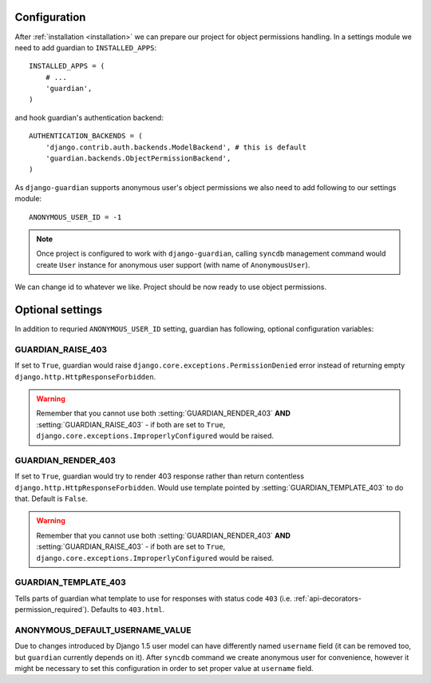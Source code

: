 .. _configuration:

Configuration
=============

After :ref:`installation <installation>` we can prepare our project for object
permissions handling. In a settings module we need to add guardian to
``INSTALLED_APPS``::

   INSTALLED_APPS = (
       # ...
       'guardian',
   )

and hook guardian's authentication backend::

   AUTHENTICATION_BACKENDS = (
       'django.contrib.auth.backends.ModelBackend', # this is default
       'guardian.backends.ObjectPermissionBackend',
   )

As ``django-guardian`` supports anonymous user's object permissions we also
need to add following to our settings module::

   ANONYMOUS_USER_ID = -1

.. note::
   Once project is configured to work with ``django-guardian``, calling
   ``syncdb`` management command would create ``User`` instance for
   anonymous user support (with name of ``AnonymousUser``).

We can change id to whatever we like. Project should be now ready to use object
permissions.
 

Optional settings
=================

In addition to requried ``ANONYMOUS_USER_ID`` setting, guardian has following,
optional configuration variables:


.. setting:: GUARDIAN_RAISE_403

GUARDIAN_RAISE_403
------------------

.. versionadded:: 1.0.4

If set to ``True``, guardian would raise
``django.core.exceptions.PermissionDenied`` error instead of returning empty
``django.http.HttpResponseForbidden``.

.. warning::

 Remember that you cannot use both :setting:`GUARDIAN_RENDER_403` **AND**
 :setting:`GUARDIAN_RAISE_403` - if both are set to ``True``,
 ``django.core.exceptions.ImproperlyConfigured`` would be raised.



.. setting:: GUARDIAN_RENDER_403

GUARDIAN_RENDER_403
-------------------

.. versionadded:: 1.0.4

If set to ``True``, guardian would try to render 403 response rather than
return contentless ``django.http.HttpResponseForbidden``. Would use template
pointed by :setting:`GUARDIAN_TEMPLATE_403` to do that. Default is ``False``.

.. warning::

 Remember that you cannot use both :setting:`GUARDIAN_RENDER_403` **AND**
 :setting:`GUARDIAN_RAISE_403` - if both are set to ``True``,
 ``django.core.exceptions.ImproperlyConfigured`` would be raised.


.. setting:: GUARDIAN_TEMPLATE_403

GUARDIAN_TEMPLATE_403
---------------------

.. versionadded:: 1.0.4

Tells parts of guardian what template to use for responses with status code
``403`` (i.e. :ref:`api-decorators-permission_required`). Defaults to
``403.html``.


.. setting:: ANONYMOUS_DEFAULT_USERNAME_VALUE

ANONYMOUS_DEFAULT_USERNAME_VALUE
--------------------------------

.. versionadded:: 1.1

Due to changes introduced by Django 1.5 user model can have differently named
``username`` field (it can be removed too, but ``guardian`` currently depends
on it). After ``syncdb`` command we create anonymous user for convenience,
however it might be necessary to set this configuration in order to set proper
value at ``username`` field.

.. seealso:: https://docs.djangoproject.com/en/1.5/topics/auth/customizing/#substituting-a-custom-user-model

